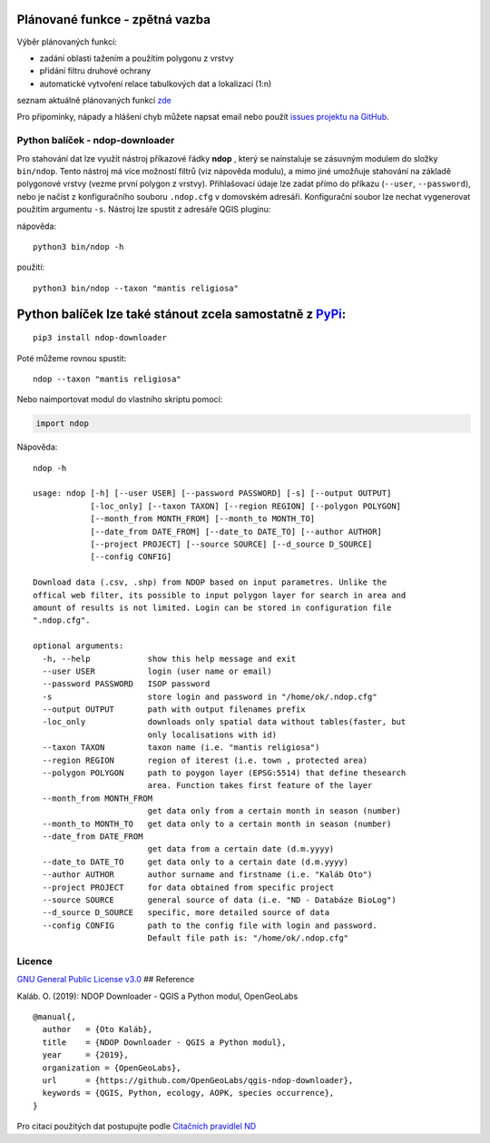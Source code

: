 
Plánované funkce - zpětná vazba
~~~~~~~~~~~~~~~~~~~~~~~~~~~~~~~

Výběr plánovaných funkcí:

-  zadání oblasti tažením a použítím polygonu z vrstvy
-  přidání filtru druhové ochrany
-  automatické vytvoření relace tabulkových dat a lokalizací (1:n)

seznam aktuálně plánovaných funkcí
`zde <https://github.com/OpenGeoLabs/qgis-ndop-downloader/issues?q=is%3Aopen+is%3Aissue+label%3Aenhancement>`__

Pro připomínky, nápady a hlášení chyb můžete napsat email nebo použít
`issues projektu na
GitHub <https://github.com/OpenGeoLabs/qgis-ndop-downloader/issues>`__.

Python balíček - ndop-downloader
--------------------------------

Pro stahování dat lze využít nástroj příkazové řádky **ndop** , který se
nainstaluje se zásuvným modulem do složky ``bin/ndop``. Tento nástroj má
více možností filtrů (viz nápověda modulu), a mimo jiné umožňuje
stahování na základě polygonové vrstvy (vezme první polygon z vrstvy).
Přihlašovací údaje lze zadat přímo do příkazu (``--user``,
``--password``), nebo je načíst z konfiguračního souboru ``.ndop.cfg`` v
domovském adresáři. Konfigurační soubor lze nechat vygenerovat použitím
argumentu ``-s``. Nástroj lze spustit z adresáře QGIS pluginu:

nápověda:

::

    python3 bin/ndop -h

použití:

::

    python3 bin/ndop --taxon "mantis religiosa"

Python balíček lze také stánout zcela samostatně z `PyPi <https://pypi.org/project/ndop-downloader/>`__:
~~~~~~~~~~~~~~~~~~~~~~~~~~~~~~~~~~~~~~~~~~~~~~~~~~~~~~~~~~~~~~~~~~~~~~~~~~~~~~~~~~~~~~~~~~~~~~~~~~~~~~~~

::

    pip3 install ndop-downloader

Poté můžeme rovnou spustit:

::

    ndop --taxon "mantis religiosa"

Nebo naimportovat modul do vlastního skriptu pomocí:

.. code:: python

    import ndop

Nápověda:

::

    ndop -h

    usage: ndop [-h] [--user USER] [--password PASSWORD] [-s] [--output OUTPUT]
                [-loc_only] [--taxon TAXON] [--region REGION] [--polygon POLYGON]
                [--month_from MONTH_FROM] [--month_to MONTH_TO]
                [--date_from DATE_FROM] [--date_to DATE_TO] [--author AUTHOR]
                [--project PROJECT] [--source SOURCE] [--d_source D_SOURCE]
                [--config CONFIG]

    Download data (.csv, .shp) from NDOP based on input parametres. Unlike the
    offical web filter, its possible to input polygon layer for search in area and
    amount of results is not limited. Login can be stored in configuration file
    ".ndop.cfg".

    optional arguments:
      -h, --help            show this help message and exit
      --user USER           login (user name or email)
      --password PASSWORD   ISOP password
      -s                    store login and password in "/home/ok/.ndop.cfg"
      --output OUTPUT       path with output filenames prefix
      -loc_only             downloads only spatial data without tables(faster, but
                            only localisations with id)
      --taxon TAXON         taxon name (i.e. "mantis religiosa")
      --region REGION       region of iterest (i.e. town , protected area)
      --polygon POLYGON     path to poygon layer (EPSG:5514) that define thesearch
                            area. Function takes first feature of the layer
      --month_from MONTH_FROM
                            get data only from a certain month in season (number)
      --month_to MONTH_TO   get data only to a certain month in season (number)
      --date_from DATE_FROM
                            get data from a certain date (d.m.yyyy)
      --date_to DATE_TO     get data only to a certain date (d.m.yyyy)
      --author AUTHOR       author surname and firstname (i.e. "Kaláb Oto")
      --project PROJECT     for data obtained from specific project
      --source SOURCE       general source of data (i.e. "ND - Databáze BioLog")
      --d_source D_SOURCE   specific, more detailed source of data
      --config CONFIG       path to the config file with login and password.
                            Default file path is: "/home/ok/.ndop.cfg"

Licence
-------

`GNU General Public License
v3.0 <https://github.com/OpenGeoLabs/qgis-ndop-downloader/blob/master/LICENSE>`__
## Reference

Kaláb. O. (2019): NDOP Downloader - QGIS a Python modul, OpenGeoLabs

::

    @manual{,
      author   = {Oto Kaláb},
      title    = {NDOP Downloader - QGIS a Python modul},
      year     = {2019},
      organization = {OpenGeoLabs},
      url      = {https://github.com/OpenGeoLabs/qgis-ndop-downloader},
      keywords = {QGIS, Python, ecology, AOPK, species occurrence},
    }

Pro citaci použitých dat postupujte podle `Citačních pravidlel
ND <https://portal.nature.cz/publik_syst/ctihtmlpage.php?what=4910&X=X>`__
